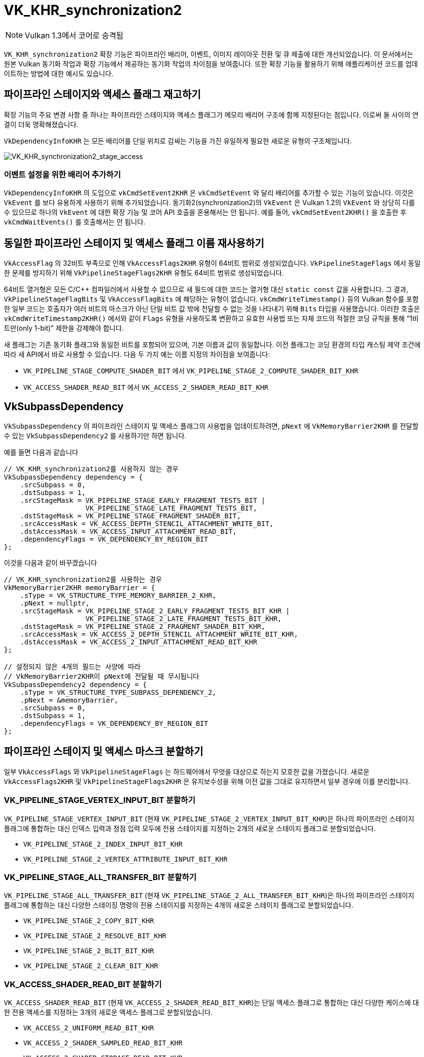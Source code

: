 // Copyright 2019-2022 The Khronos Group, Inc.
// SPDX-License-Identifier: CC-BY-4.0

ifndef::chapters[:chapters: ../]
ifndef::images[:images: ../images/]

[[VK_KHR_synchronization2]]
= VK_KHR_synchronization2

[NOTE]
====
Vulkan 1.3에서 코어로 승격됨
====

`VK_KHR_synchronization2` 확장 기능은 파이프라인 배리어, 이벤트, 이미지 레이아웃 전환 및 큐 제출에 대한 개선되었습니다. 이 문서에서는 원본 Vulkan 동기화 작업과 확장 기능에서 제공하는 동기화 작업의 차이점을 보여줍니다. 또한 확장 기능을 활용하기 위해 애플리케이션 코드를 업데이트하는 방법에 대한 예시도 있습니다.

== 파이프라인 스테이지와 액세스 플래그 재고하기

확장 기능의 주요 변경 사항 중 하나는 파이프라인 스테이지와 액세스 플래그가 메모리 배리어 구조에 함께 지정된다는 점입니다. 이로써 둘 사이의 연결이 더욱 명확해졌습니다.

`VkDependencyInfoKHR` 는 모든 배리어를 단일 위치로 감싸는 기능을 가진 유일하게 필요한 새로운 유형의 구조체입니다.

image::../../../../chapters/images/extensions/VK_KHR_synchronization2_stage_access.png[VK_KHR_synchronization2_stage_access]

=== 이벤트 설정을 위한 배리어 추가하기

`VkDependencyInfoKHR` 의 도입으로 `vkCmdSetEvent2KHR` 은 `vkCmdSetEvent` 와 달리 배리어를 추가할 수 있는 기능이 있습니다. 이것은 `VkEvent` 를 보다 유용하게 사용하기 위해 추가되었습니다. 동기화2(synchronization2)의 `VkEvent` 은 Vulkan 1.2의 `VkEvent` 와 상당히 다를 수 있으므로 하나의 `VkEvent` 에 대한 확장 기능 및 코어 API 호출을 혼용해서는 안 됩니다. 예를 들어, `vkCmdSetEvent2KHR()` 을 호출한 후 `vkCmdWaitEvents()` 를 호출해서는 안 됩니다.

== 동일한 파이프라인 스테이지 및 액세스 플래그 이름 재사용하기

`VkAccessFlag` 의 32비트 부족으로 인해 `VkAccessFlags2KHR` 유형이 64비트 범위로 생성되었습니다. `VkPipelineStageFlags` 에서 동일한 문제를 방지하기 위해 `VkPipelineStageFlags2KHR` 유형도 64비트 범위로 생성되었습니다.

64비트 열거형은 모든 C/C++ 컴파일러에서 사용할 수 없으므로 새 필드에 대한 코드는 열거형 대신 `static const` 값을 사용합니다. 그 결과, `VkPipelineStageFlagBits` 및 `VkAccessFlagBits` 에 해당하는 유형이 없습니다. `vkCmdWriteTimestamp()` 등의 Vulkan 함수를 포함한 일부 코드는 호출자가 여러 비트의 마스크가 아닌 단일 비트 값 밖에 전달할 수 없는 것을 나타내기 위해 `Bits` 타입을 사용했습니다. 이러한 호출은 `vkCmdWriteTimestamp2KHR()` 에서와 같이 `Flags` 유형을 사용하도록 변환하고 유효한 사용법 또는 자체 코드의 적절한 코딩 규칙을 통해 "`1비트만(only 1-bit)`" 제한을 강제해야 합니다.

새 플래그는 기존 동기화 플래그와 동일한 비트를 포함되어 있으며, 기본 이름과 값이 동일합니다.
이전 플래그는 코딩 환경의 타입 캐스팅 제약 조건에 따라 새 API에서 바로 사용할 수 있습니다.
다음 두 가지 예는 이름 지정의 차이점을 보여줍니다:

  * `VK_PIPELINE_STAGE_COMPUTE_SHADER_BIT` 에서 `VK_PIPELINE_STAGE_2_COMPUTE_SHADER_BIT_KHR`
  * `VK_ACCESS_SHADER_READ_BIT` 에서 `VK_ACCESS_2_SHADER_READ_BIT_KHR`

== VkSubpassDependency

`VkSubpassDependency` 의 파이프라인 스테이지 및 액세스 플래그의 사용법을 업데이트하려면, `pNext` 에 `VkMemoryBarrier2KHR` 를 전달할 수 있는 `VkSubpassDependency2` 를 사용하기만 하면 됩니다.

예를 들면 다음과 같습니다

[source,cpp]
----
// VK_KHR_synchronization2를 사용하지 않는 경우
VkSubpassDependency dependency = {
    .srcSubpass = 0,
    .dstSubpass = 1,
    .srcStageMask = VK_PIPELINE_STAGE_EARLY_FRAGMENT_TESTS_BIT |
                    VK_PIPELINE_STAGE_LATE_FRAGMENT_TESTS_BIT,
    .dstStageMask = VK_PIPELINE_STAGE_FRAGMENT_SHADER_BIT,
    .srcAccessMask = VK_ACCESS_DEPTH_STENCIL_ATTACHMENT_WRITE_BIT,
    .dstAccessMask = VK_ACCESS_INPUT_ATTACHMENT_READ_BIT,
    .dependencyFlags = VK_DEPENDENCY_BY_REGION_BIT
};
----

이것을 다음과 같이 바꾸겠습니다

[source,cpp]
----
// VK_KHR_synchronization2를 사용하는 경우
VkMemoryBarrier2KHR memoryBarrier = {
    .sType = VK_STRUCTURE_TYPE_MEMORY_BARRIER_2_KHR,
    .pNext = nullptr,
    .srcStageMask = VK_PIPELINE_STAGE_2_EARLY_FRAGMENT_TESTS_BIT_KHR |
                    VK_PIPELINE_STAGE_2_LATE_FRAGMENT_TESTS_BIT_KHR,
    .dstStageMask = VK_PIPELINE_STAGE_2_FRAGMENT_SHADER_BIT_KHR,
    .srcAccessMask = VK_ACCESS_2_DEPTH_STENCIL_ATTACHMENT_WRITE_BIT_KHR,
    .dstAccessMask = VK_ACCESS_2_INPUT_ATTACHMENT_READ_BIT_KHR
};

// 설정되지 않은 4개의 필드는 사양에 따라
// VkMemoryBarrier2KHR이 pNext에 전달될 때 무시됩니다
VkSubpassDependency2 dependency = {
    .sType = VK_STRUCTURE_TYPE_SUBPASS_DEPENDENCY_2,
    .pNext = &memoryBarrier,
    .srcSubpass = 0,
    .dstSubpass = 1,
    .dependencyFlags = VK_DEPENDENCY_BY_REGION_BIT
};
----

== 파이프라인 스테이지 및 액세스 마스크 분할하기

일부 `VkAccessFlags` 와 `VkPipelineStageFlags` 는 하드웨어에서 무엇을 대상으로 하는지 모호한 값을 가졌습니다. 새로운 `VkAccessFlags2KHR` 및 `VkPipelineStageFlags2KHR` 은 유지보수성을 위해 이전 값을 그대로 유지하면서 일부 경우에 이를 분리합니다.

=== VK_PIPELINE_STAGE_VERTEX_INPUT_BIT 분할하기

`VK_PIPELINE_STAGE_VERTEX_INPUT_BIT` (현재 `VK_PIPELINE_STAGE_2_VERTEX_INPUT_BIT_KHR`)은 하나의 파이프라인 스테이지 플래그에 통합하는 대신 인덱스 입력과 정점 입력 모두에 전용 스테이지를 지정하는 2개의 새로운 스테이지 플래그로 분할되었습니다.

  * `VK_PIPELINE_STAGE_2_INDEX_INPUT_BIT_KHR`
  * `VK_PIPELINE_STAGE_2_VERTEX_ATTRIBUTE_INPUT_BIT_KHR`

=== VK_PIPELINE_STAGE_ALL_TRANSFER_BIT 분할하기

`VK_PIPELINE_STAGE_ALL_TRANSFER_BIT` (현재 `VK_PIPELINE_STAGE_2_ALL_TRANSFER_BIT_KHR`)은 하나의 파이프라인 스테이지 플래그에 통합하는 대신 다양한 스테이징 명령의 전용 스테이지를 지정하는 4개의 새로운 스테이지 플래그로 분할되었습니다.

  * `VK_PIPELINE_STAGE_2_COPY_BIT_KHR`
  * `VK_PIPELINE_STAGE_2_RESOLVE_BIT_KHR`
  * `VK_PIPELINE_STAGE_2_BLIT_BIT_KHR`
  * `VK_PIPELINE_STAGE_2_CLEAR_BIT_KHR`

=== VK_ACCESS_SHADER_READ_BIT 분할하기

`VK_ACCESS_SHADER_READ_BIT` (현재 `VK_ACCESS_2_SHADER_READ_BIT_KHR`)는 단일 액세스 플래그로 통합하는 대신 다양한 케이스에 대한 전용 액세스를 지정하는 3개의 새로운 액세스 플래그로 분할되었습니다.

  * `VK_ACCESS_2_UNIFORM_READ_BIT_KHR`
  * `VK_ACCESS_2_SHADER_SAMPLED_READ_BIT_KHR`
  * `VK_ACCESS_2_SHADER_STORAGE_READ_BIT_KHR`

=== 래스터라이즈 전의 쉐이더 스테이지 결합하기

플래그를 분할하는 것 외에도 래스터라이즈 전에 발생하는 쉐이더 스테이지를 하나의 편리한 플래그로 결합하기 위해 `VK_PIPELINE_STAGE_2_PRE_RASTERIZATION_SHADERS_BIT_KHR` 을 추가했습니다.

== VK_ACCESS_SHADER_WRITE_BIT 별칭(alias)

`VK_ACCESS_SHADER_WRITE_BIT` (현재 `VK_ACCESS_2_SHADER_WRITE_BIT_KHR`)에는 액세스 플래그가 기술하는 쉐이더 내의 리소스 범위를 보다 명확하게 하기 위해 `VK_ACCESS_2_SHADER_STORAGE_WRITE_BIT_KHR` 라는 별칭이 부여되었습니다.

== TOP_OF_PIPE 와 BOTTOM_OF_PIPE 비권장화(deprecation)

`VK_PIPELINE_STAGE_TOP_OF_PIPE_BIT` 및 `VK_PIPELINE_STAGE_BOTTOM_OF_PIPE_BIT` 의 사용은 현재로서는 권장하지 않는 것으로, 업데이트는 다음 4가지 경우와 같이 새로운 등가물을 사용하여 간단하게 수행할 수 있습니다.

  * 첫 번째 동기화 범위에서의 `VK_PIPELINE_STAGE_TOP_OF_PIPE_BIT`
+
[source,cpp]
----
// From
  .srcStageMask = VK_PIPELINE_STAGE_TOP_OF_PIPE_BIT;

// To
  .srcStageMask = VK_PIPELINE_STAGE_2_NONE_KHR;
  .srcAccessMask = VK_ACCESS_2_NONE_KHR;
----

  * 두 번째 동기화 범위에서의 `VK_PIPELINE_STAGE_TOP_OF_PIPE_BIT`
+
[source,cpp]
----
// From
  .dstStageMask = VK_PIPELINE_STAGE_TOP_OF_PIPE_BIT;

// To
  .dstStageMask = VK_PIPELINE_STAGE_2_ALL_COMMANDS_BIT_KHR;
  .dstAccessMask = VK_ACCESS_2_NONE_KHR;
----

  * 첫 번째 동기화 범위에서의 `VK_PIPELINE_STAGE_BOTTOM_OF_PIPE_BIT` 
+
[source,cpp]
----
// From
  .srcStageMask = VK_PIPELINE_STAGE_BOTTOM_OF_PIPE_BIT;

// To
  .srcStageMask = VK_PIPELINE_STAGE_2_ALL_COMMANDS_BIT_KHR;
  .srcAccessMask = VK_ACCESS_2_NONE_KHR;
----

  * 두 번째 동기화 범위에서의 `VK_PIPELINE_STAGE_BOTTOM_OF_PIPE_BIT`
+
[source,cpp]
----
// From
  .dstStageMask = VK_PIPELINE_STAGE_BOTTOM_OF_PIPE_BIT;

// To
  .dstStageMask = VK_PIPELINE_STAGE_2_NONE_KHR;
  .dstAccessMask = VK_ACCESS_2_NONE_KHR;
----

== 새로운 이미지 레이아웃 활용하기

`VK_KHR_synchronization2` 는 레이아웃 전환을 더 쉽게 할 수 있도록 2개의 새로운 이미지 레이아웃 `VK_IMAGE_LAYOUT_ATTACHMENT_OPTIMAL_KHR` 과 `VK_IMAGE_LAYOUT_READ_ONLY_OPTIMAL_KHR` 을 추가했습니다.

다음은 색상 첨부와 깊이/스텐실 첨부에 모두 쓰고 다음 그리기에서 둘 다 샘플링하는 그리기 예제입니다. 이전에 개발자는 다음과 같이 레이아웃과 액세스 마스크가 올바르게 일치하는지 확인해야 했습니다:

[source,cpp]
----
VkImageMemoryBarrier colorImageMemoryBarrier = {
  .srcAccessMask = VK_ACCESS_COLOR_ATTACHMENT_WRITE_BIT,
  .dstAccessMask = VK_ACCESS_SHADER_READ_BIT,
  .oldLayout = VK_IMAGE_LAYOUT_COLOR_ATTACHMENT_OPTIMAL,
  .newLayout = VK_IMAGE_LAYOUT_SHADER_READ_ONLY_OPTIMAL
};

VkImageMemoryBarrier depthStencilImageMemoryBarrier = {
  .srcAccessMask = VK_ACCESS_DEPTH_STENCIL_ATTACHMENT_WRITE_BIT,,
  .dstAccessMask = VK_ACCESS_SHADER_READ_BIT,
  .oldLayout = VK_IMAGE_LAYOUT_DEPTH_STENCIL_ATTACHMENT_OPTIMAL,
  .newLayout = VK_IMAGE_LAYOUT_SHADER_READ_ONLY_OPTIMAL
};
----

하지만 `VK_KHR_synchronization2` 를 사용하면 이 작업이 간단해집니다.

[source,cpp]
----
VkImageMemoryBarrier colorImageMemoryBarrier = {
  .srcAccessMask = VK_ACCESS_2_COLOR_ATTACHMENT_WRITE_BIT_KHR,
  .dstAccessMask = VK_ACCESS_2_SHADER_READ_BIT_KHR,
  .oldLayout = VK_IMAGE_LAYOUT_ATTACHMENT_OPTIMAL_KHR, // VK_KHR_synchronization2를 통한 새로운 레이아웃
  .newLayout = VK_IMAGE_LAYOUT_READ_ONLY_OPTIMAL_KHR   // VK_KHR_synchronization2를 통한 새로운 레이아웃
};

VkImageMemoryBarrier depthStencilImageMemoryBarrier = {
  .srcAccessMask = VK_ACCESS_2_DEPTH_STENCIL_ATTACHMENT_WRITE_BIT_KHR,
  .dstAccessMask = VK_ACCESS_2_SHADER_READ_BIT_KHR,
  .oldLayout = VK_IMAGE_LAYOUT_ATTACHMENT_OPTIMAL_KHR, // VK_KHR_synchronization2를 통한 새로운 레이아웃
  .newLayout = VK_IMAGE_LAYOUT_READ_ONLY_OPTIMAL_KHR   // VK_KHR_synchronization2를 통한 새로운 레이아웃
};
----

새로운 경우 `VK_IMAGE_LAYOUT_ATTACHMENT_OPTIMAL_KHR` 은 사용된 이미지 형식에 따라 상황에 맞게 적용하여 작동합니다. 따라서 `colorImageMemoryBarrier` 가 색상 포맷으로 사용되고 있는 한 `VK_IMAGE_LAYOUT_ATTACHMENT_OPTIMAL_KHR` 은 `VK_IMAGE_LAYOUT_COLOR_ATTACHMENT_OPTIMAL` 에 매핑됩니다.

또한 `VK_KHR_synchronization2` 를 사용하면, `oldLayout` 이 `newLayout` 과 같으면 레이아웃 전환이 수행되지 않고 이미지 내용이 보존됩니다. 사용되는 레이아웃이 이미지 레이아웃과 일치할 필요도 없으므로 다음과 같은 배리어가 유효합니다:

[source,cpp]
----
VkImageMemoryBarrier depthStencilImageMemoryBarrier = {
  // 그 외의 필드는 생략
  .oldLayout = VK_IMAGE_LAYOUT_UNDEFINED,
  .newLayout = VK_IMAGE_LAYOUT_UNDEFINED,
};
----

== 새로운 서브미션 절차

`VK_KHR_synchronization2` 에서는 `vkQueueSubmit2KHR` 명령을 추가하며, 이 명령의 주요 목적은 커맨드 버퍼와 세마포어를 확장 가능한 구조체로 래핑하는 함수의 구문을 정리하는 것입니다. 여기에는 Vulkan 1.1, `VK_KHR_device_group` 및 `VK_KHR_timeline_semaphore` 로부터의 변경 사항이 포함되어 있습니다.

다음 일반 큐 서브미션 호출의 예를 들어 보겠습니다

[source,cpp]
----
VkSemaphore waitSemaphore;
VkSemaphore signalSemaphore;
VkCommandBuffer commandBuffers[8];

// VK_KHR_timeline_semaphore가 pNext 이용 가능
VkTimelineSemaphoreSubmitInfo timelineSemaphoreSubmitInfo = {
    // ...
    .pNext = nullptr
};

// VK_KHR_device_group이 pNext 이용 가능
VkDeviceGroupSubmitInfo deviceGroupSubmitInfo = {
    // ...
    .pNext = &timelineSemaphoreSubmitInfo
};

// Vulkan 1.1에 의해 pNext 이용 가능
VkProtectedSubmitInfo = protectedSubmitInfo {
    // ...
    .pNext = &deviceGroupSubmitInfo
};

VkSubmitInfo submitInfo = {
    .pNext = &protectedSubmitInfo, // 3개의 확장 가능한 구조체를 모두 연쇄시키기
    .waitSemaphoreCount = 1,
    .pWaitSemaphores = &waitSemaphore,
    .pWaitDstStageMask = VK_PIPELINE_STAGE_COLOR_ATTACHMENT_OUTPUT_BIT,
    .commandBufferCount = 8,
    .pCommandBuffers = commandBuffers,
    .signalSemaphoreCount = 1,
    .pSignalSemaphores = signalSemaphore
};

vkQueueSubmit(queue, 1, submitInfo, fence);
----

이것은 다음과 같이 `vkQueueSubmit2KHR` 로 변환할 수 있습니다

[source,cpp]
----
// 동일한 세마포어 및 커맨드 버퍼 핸들 사용
VkSemaphore waitSemaphore;
VkSemaphore signalSemaphore;
VkCommandBuffer commandBuffers[8];

VkSemaphoreSubmitInfoKHR waitSemaphoreSubmitInfo = {
    .semaphore = waitSemaphore,
    .value = 1, // VkTimelineSemaphoreSubmitInfo을 대체
    .stageMask = VK_PIPELINE_STAGE_2_COLOR_ATTACHMENT_OUTPUT_BIT_KHR,
    .deviceIndex = 0, // VkDeviceGroupSubmitInfo을 대체
};

// 이것은 스테이지가 신호 조작을 설정할 수 있도록 허용하는 것입니다.
VkSemaphoreSubmitInfoKHR signalSemaphoreSubmitInfo = {
    .semaphore = signalSemaphore,
    .value = 2, // VkTimelineSemaphoreSubmitInfo을 대체
    .stageMask = VK_PIPELINE_STAGE_2_VERTEX_SHADER_BIT_KHR, // 세마포어에 신호를 보내는 타이밍
    .deviceIndex = 0, // VkDeviceGroupSubmitInfo을 대체
};

// 각 VkCommandBuffer마다 하나씩 필요합니다
VkCommandBufferSubmitInfoKHR = commandBufferSubmitInfos[8] {
    // ...
    {
        .commandBuffer = commandBuffers[i],
        .deviceMask = 0 // VkDeviceGroupSubmitInfo을 대체
    },
};

VkSubmitInfo2KHR submitInfo = {
    .pNext = nullptr, // 위의 3개의 구조체는 모두 VkSubmitInfo2KHR에 내장되어 있습니다
    .flags = VK_SUBMIT_PROTECTED_BIT_KHR, // 0일 수도 있으며, VkProtectedSubmitInfo로 대체 가능
    .waitSemaphoreInfoCount = 1,
    .pWaitSemaphoreInfos = waitSemaphoreSubmitInfo,
    .commandBufferInfoCount = 8,
    .pCommandBufferInfos = commandBufferSubmitInfos,
    .signalSemaphoreInfoCount = 1,
    .pSignalSemaphoreInfos = signalSemaphoreSubmitInfo
}

vkQueueSubmit2KHR(queue, 1, submitInfo, fence);
----

위의 두 예제 코드 차이점은 서브미션이 끝날 때까지 기다리는 `vkQueueSubmit` 호출에 비해 `vkQueueSubmit2KHR` 은 정점 쉐이더 스테이지가 완료되면 `VkSemaphore signalSemaphore` 에 신호를 보낸다는 점입니다.

`vkQueueSubmit` 의 세마포어 시그널링 동작을 `vkQueueSubmit2KHR` 에서 동일하게 에뮬레이트하려면 `stageMask` 를 `VK_PIPELINE_STAGE_2_ALL_COMMANDS_BIT` 로 설정하면 됩니다.

[source,cpp]
----
// 모든 작업이 완료될 때까지 대기
VkSemaphoreSubmitInfoKHR signalSemaphoreSubmitInfo = {
    // ...
    .stageMask = VK_PIPELINE_STAGE_2_ALL_COMMANDS_BIT,
    // ...
};
----

== 에뮬레이션 레이어(Emulation Layer)

이 확장 기능을 기본적으로 지원하지 않는 디바이스의 경우, link:https://github.com/KhronosGroup/Vulkan-ExtensionLayer[Vulkan-Extensionlayer] 저장소에 이식 가능한 구현이 있습니다. 이 레이어는 모든 Vulkan 디바이스에서 작동합니다. 자세한 내용은 link:https://github.com/KhronosGroup/Vulkan-ExtensionLayer/blob/master/docs/synchronization2_layer.md[레이어 문서] 및 link:https://github.com/KhronosGroup/Vulkan-ExtensionLayer/blob/bd8a72b14c67d011561cd795d777fb838c926e0f/tests/synchronization2_tests.cpp#L1243[Sync2Compat.Vulkan10] 테스트 사례를 참조하세요.

[NOTE]
====
`VK_KHR_synchronization2` 사양에는 `VK_KHR_create_renderpass2` 및 `VK_KHR_get_physical_device_properties2` 가 요구 사항으로 나열되어 있습니다. 따라서 이러한 확장 기능 없이 동기화2(synchronization2)를 사용하면 유효성 검사 오류가 발생할 수 있습니다. 확장 기능의 요구 사항을 재평가 중이며 이 작업이 완료되면 유효성 검사가 조정될 예정입니다.
====
